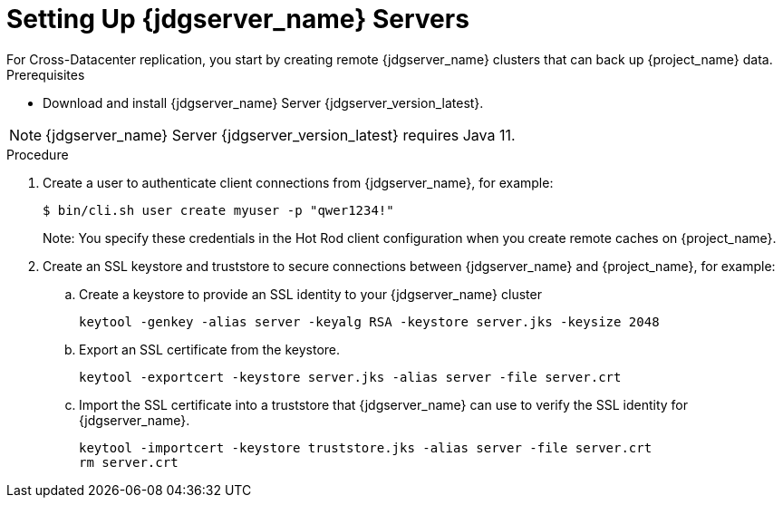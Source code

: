 [id='setting-up-infinispan-{context}']
= Setting Up {jdgserver_name} Servers
For Cross-Datacenter replication, you start by creating remote {jdgserver_name} clusters that can back up {project_name} data.

.Prerequisites

* Download and install {jdgserver_name} Server {jdgserver_version_latest}.

[NOTE]
====
{jdgserver_name} Server {jdgserver_version_latest} requires Java 11.
====

.Procedure

. Create a user to authenticate client connections from {jdgserver_name}, for example:
+
[source,bash,options="nowrap",subs=attributes+]
----
$ bin/cli.sh user create myuser -p "qwer1234!"
----
+
Note: You specify these credentials in the Hot Rod client configuration when you create remote caches on {project_name}.
. Create an SSL keystore and truststore to secure connections between {jdgserver_name} and {project_name}, for example:
.. Create a keystore to provide an SSL identity to your {jdgserver_name} cluster
+
[source,bash,options="nowrap",subs=attributes+]
----
keytool -genkey -alias server -keyalg RSA -keystore server.jks -keysize 2048
----
+
.. Export an SSL certificate from the keystore.
+
[source,bash,options="nowrap",subs=attributes+]
----
keytool -exportcert -keystore server.jks -alias server -file server.crt
----
+
.. Import the SSL certificate into a truststore that {jdgserver_name} can use to verify the SSL identity for {jdgserver_name}.
+
[source,bash,options="nowrap",subs=attributes+]
----
keytool -importcert -keystore truststore.jks -alias server -file server.crt
rm server.crt
----
